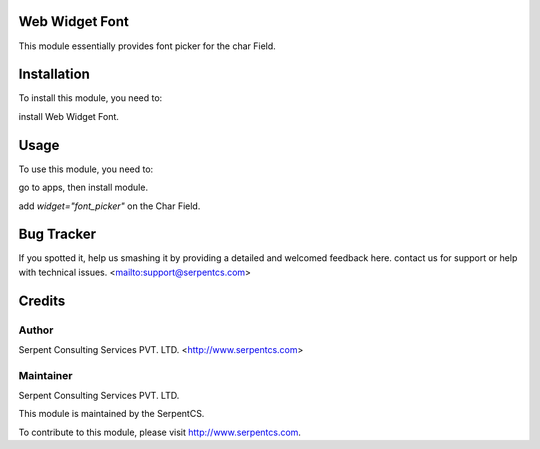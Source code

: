 ===============
Web Widget Font
===============

This module essentially provides font picker for the char Field.


============
Installation
============

To install this module, you need to:

install Web Widget Font.

=====
Usage
=====

To use this module, you need to:

go to apps, then install module.

add `widget="font_picker"` on the Char Field.

===========
Bug Tracker
===========

If you spotted it, help us smashing it by providing a detailed and welcomed feedback here.
contact us for support or help with technical issues. <mailto:support@serpentcs.com>

=======
Credits
=======


Author
======

Serpent Consulting Services PVT. LTD. <http://www.serpentcs.com>

Maintainer
==========

Serpent Consulting Services PVT. LTD.

This module is maintained by the SerpentCS.

To contribute to this module, please visit http://www.serpentcs.com.

